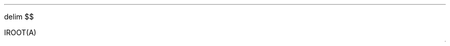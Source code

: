 .nr LL 7i
.nr HM 0.4i
.nr VS 6.5p
.nr PD 0.01v
.nr LT 0.1i

.EQ
delim $$
.EN

.LP
IROOT(A)

.EQ L 
O( sqrt n) ) .EN


